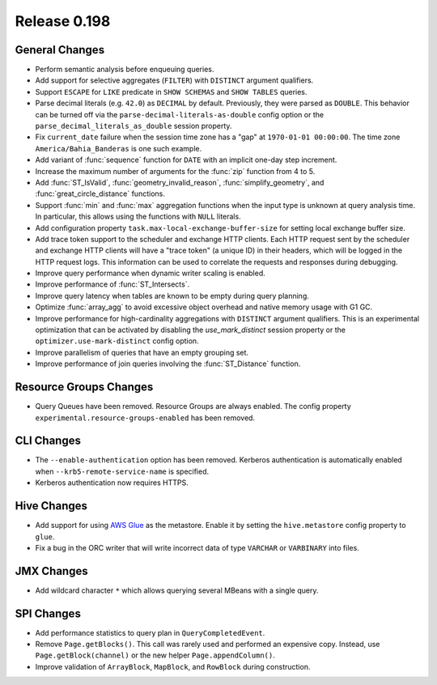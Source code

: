 =============
Release 0.198
=============

General Changes
---------------

* Perform semantic analysis before enqueuing queries.
* Add support for selective aggregates (``FILTER``) with ``DISTINCT`` argument qualifiers.
* Support ``ESCAPE`` for ``LIKE`` predicate in ``SHOW SCHEMAS`` and ``SHOW TABLES`` queries.
* Parse decimal literals (e.g. ``42.0``) as ``DECIMAL`` by default. Previously, they were parsed as
  ``DOUBLE``. This behavior can be turned off via the ``parse-decimal-literals-as-double`` config option or
  the ``parse_decimal_literals_as_double`` session property.
* Fix ``current_date`` failure when the session time zone has a "gap" at ``1970-01-01 00:00:00``.
  The time zone ``America/Bahia_Banderas`` is one such example.
* Add variant of :func:`sequence` function for ``DATE`` with an implicit one-day step increment.
* Increase the maximum number of arguments for the :func:`zip` function from 4 to 5.
* Add :func:`ST_IsValid`, :func:`geometry_invalid_reason`, :func:`simplify_geometry`, and
  :func:`great_circle_distance` functions.
* Support :func:`min` and :func:`max` aggregation functions when the input type is unknown at query analysis time.
  In particular, this allows using the functions with ``NULL`` literals.
* Add configuration property ``task.max-local-exchange-buffer-size`` for setting local exchange buffer size.
* Add trace token support to the scheduler and exchange HTTP clients. Each HTTP request sent
  by the scheduler and exchange HTTP clients will have a "trace token" (a unique ID) in their
  headers, which will be logged in the HTTP request logs. This information can be used to
  correlate the requests and responses during debugging.
* Improve query performance when dynamic writer scaling is enabled.
* Improve performance of :func:`ST_Intersects`.
* Improve query latency when tables are known to be empty during query planning.
* Optimize :func:`array_agg` to avoid excessive object overhead and native memory usage with G1 GC.
* Improve performance for high-cardinality aggregations with ``DISTINCT`` argument qualifiers. This
  is an experimental optimization that can be activated by disabling the `use_mark_distinct` session
  property or the ``optimizer.use-mark-distinct`` config option.
* Improve parallelism of queries that have an empty grouping set.
* Improve performance of join queries involving the :func:`ST_Distance` function.

Resource Groups Changes
-----------------------

* Query Queues have been removed. Resource Groups are always enabled. The
  config property ``experimental.resource-groups-enabled`` has been removed.


CLI Changes
-----------

* The ``--enable-authentication`` option has been removed. Kerberos authentication
  is automatically enabled when ``--krb5-remote-service-name`` is specified.
* Kerberos authentication now requires HTTPS.


Hive Changes
------------

* Add support for using `AWS Glue <https://aws.amazon.com/glue/>`_ as the metastore.
  Enable it by setting the ``hive.metastore`` config property to ``glue``.
* Fix a bug in the ORC writer that will write incorrect data of type ``VARCHAR`` or ``VARBINARY``
  into files.

JMX Changes
-----------

* Add wildcard character ``*`` which allows querying several MBeans with a single query.

SPI Changes
-----------

* Add performance statistics to query plan in ``QueryCompletedEvent``.
* Remove ``Page.getBlocks()``. This call was rarely used and performed an expensive copy.
  Instead, use ``Page.getBlock(channel)`` or the new helper ``Page.appendColumn()``.
* Improve validation of ``ArrayBlock``, ``MapBlock``, and ``RowBlock`` during construction.
